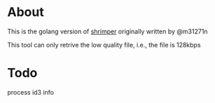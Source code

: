 * About

  This is the golang version of [[https://github.com/m31271n/shrimper][shrimper]] originally written by @m31271n

  This tool can only retrive the low quality file, i.e., the file is 128kbps

* Todo

  process id3 info
